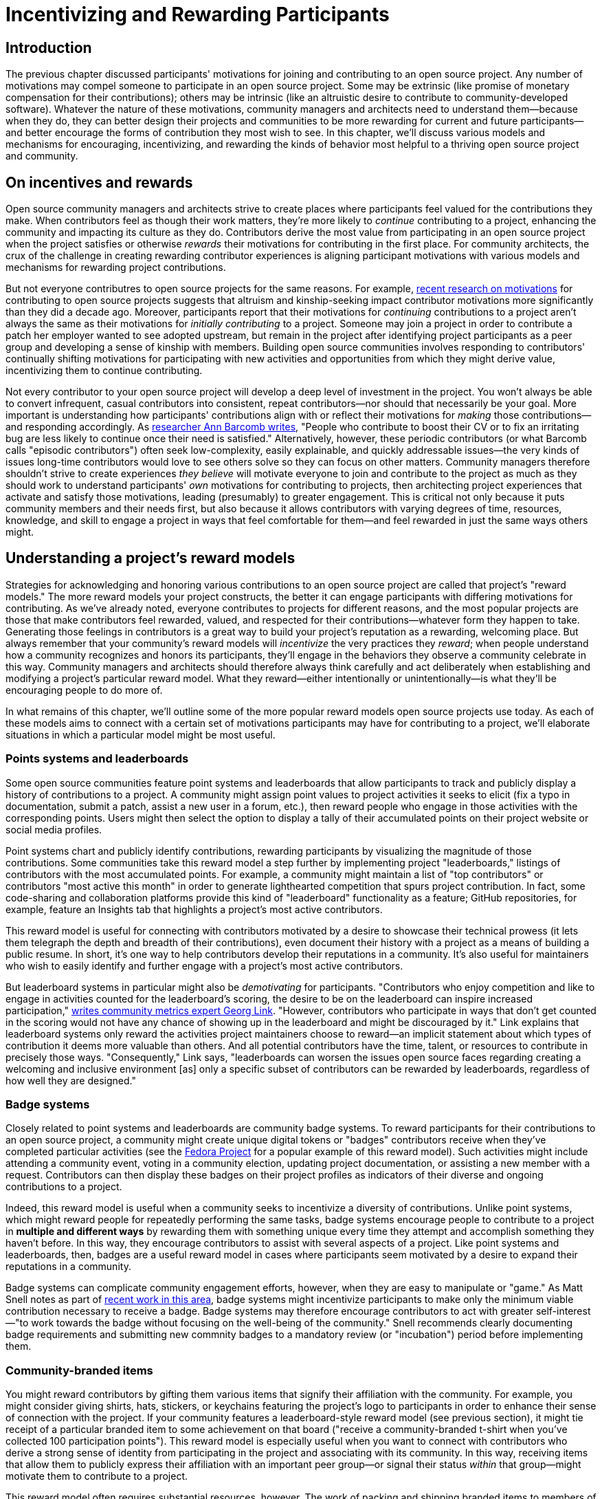 = Incentivizing and Rewarding Participants
// Authors: Bryan Behrenshausen <bbehrens@redhat.com>
// Updated: 2021-09-15
// Versions: 2.1
// Status: DRAFT

== Introduction

The previous chapter discussed participants' motivations for joining and contributing to an open source project.
Any number of motivations may compel someone to participate in an open source project.
Some may be extrinsic (like promise of monetary compensation for their contributions); others may be intrinsic (like an altruistic desire to contribute to community-developed software).
Whatever the nature of these motivations, community managers and architects need to understand them—because when they do, they can better design their projects and communities to be more rewarding for current and future participants—and better encourage the forms of contribution they most wish to see.
In this chapter, we'll discuss various models and mechanisms for encouraging, incentivizing, and rewarding the kinds of behavior most helpful to a thriving open source project and community.

== On incentives and rewards

Open source community managers and architects strive to create places where participants feel valued for the contributions they make.
When contributors feel as though their work matters, they're more likely to _continue_ contributing to a project, enhancing the community and impacting its culture as they do.
Contributors derive the most value from participating in an open source project when the project satisfies or otherwise _rewards_ their motivations for contributing in the first place.
For community architects, the crux of the challenge in creating rewarding contributor experiences is aligning participant motivations with various models and mechanisms for rewarding project contributions.

But not everyone contributres to open source projects for the same reasons.
For example, https://arxiv.org/abs/2101.10291[recent research on motivations] for contributing to open source projects suggests that altruism and kinship-seeking impact contributor motivations more significantly than they did a decade ago.
Moreover, participants report that their motivations for _continuing_ contributions to a project aren't always the same as their motivations for _initially contributing_ to a project.
Someone may join a project in order to contribute a patch her employer wanted to see adopted upstream, but remain in the project after identifying project participants as a peer group and developing a sense of kinship with members.
Building open source communities involves responding to contributors' continually shifting motivations for participating with new activities and opportunities from which they might derive value, incentivizing them to continue contributing.

Not every contributor to your open source project will develop a deep level of investment in the project.
You won't always be able to convert infrequent, casual contributors into consistent, repeat contributors—nor should that necessarily be your goal.
More important is understanding how participants' contributions align with or reflect their motivations for _making_ those contributions—and responding accordingly.
As https://opensource.com/article/17/10/managing-casual-contributors[researcher Ann Barcomb writes], "People who contribute to boost their CV or to fix an irritating bug are less likely to continue once their need is satisfied."
Alternatively, however, these periodic contributors (or what Barcomb calls "episodic contributors") often seek low-complexity, easily explainable, and quickly addressable issues—the very kinds of issues long-time contributors would love to see others solve so they can focus on other matters.
Community managers therefore shouldn't strive to create experiences _they believe_ will motivate everyone to join and contribute to the project as much as they should work to understand participants' _own_ motivations for contributing to projects, then architecting project experiences that activate and satisfy those motivations, leading (presumably) to greater engagement.
This is critical not only because it puts community members and their needs first, but also because it allows contributors with varying degrees of time, resources, knowledge, and skill to engage a project in ways that feel comfortable for them—and feel rewarded in just the same ways others might.

== Understanding a project's reward models

Strategies for acknowledging and honoring various contributions to an open source project are called that project's "reward models."
The more reward models your project constructs, the better it can engage participants with differing motivations for contributing.
As we've already noted, everyone contributes to projects for different reasons, and the most popular projects are those that make contributors feel rewarded, valued, and respected for their contributions—whatever form they happen to take.
Generating those feelings in contributors is a great way to build your project's reputation as a rewarding, welcoming place.
But always remember that your community's reward models will _incentivize_ the very practices they _reward_; when people understand how a community recognizes and honors its participants, they'll engage in the behaviors they observe a community celebrate in this way.
Community managers and architects should therefore always think carefully and act deliberately when establishing and modifying a project's particular reward model.
What they reward—either intentionally or unintentionally—is what they'll be encouraging people to do more of.

In what remains of this chapter, we'll outline some of the more popular reward models open source projects use today.
As each of these models aims to connect with a certain set of motivations participants may have for contributing to a project, we'll elaborate situations in which a particular model might be most useful.

=== Points systems and leaderboards

Some open source communities feature point systems and leaderboards that allow participants to track and publicly display a history of contributions to a project.
A community might assign point values to project activities it seeks to elicit (fix a typo in documentation, submit a patch, assist a new user in a forum, etc.), then reward people who engage in those activities with the corresponding points.
Users might then select the option to display a tally of their accumulated points on their project website or social media profiles.

Point systems chart and publicly identify contributions, rewarding participants by visualizing the magnitude of those contributions.
Some communities take this reward model a step further by implementing project "leaderboards," listings of contributors with the most accumulated points.
For example, a community might maintain a list of "top contributors" or contributors "most active this month" in order to generate lighthearted competition that spurs project contribution.
In fact, some code-sharing and collaboration platforms provide this kind of "leaderboard" functionality as a feature; GitHub repositories, for example, feature an Insights tab that highlights a project's most active contributors.

This reward model is useful for connecting with contributors motivated by a desire to showcase their technical prowess (it lets them telegraph the depth and breadth of their contributions), even document their history with a project as a means of building a public resume.
In short, it's one way to help contributors develop their reputations in a community.
It's also useful for maintainers who wish to easily identify and further engage with a project's most active contributors.

But leaderboard systems in particular might also be _demotivating_ for participants.
"Contributors who enjoy competition and like to engage in activities counted for the leaderboard's scoring, the desire to be on the leaderboard can inspire increased participation," https://opensource.com/article/21/9/community-leaderboard[writes community metrics expert Georg Link]. "However, contributors who participate in ways that don't get counted in the scoring would not have any chance of showing up in the leaderboard and might be discouraged by it."
Link explains that leaderboard systems only reward the activities project maintainers choose to reward—an implicit statement about which types of contribution it deems more valuable than others.
And all potential contributors have the time, talent, or resources to contribute in precisely those ways.
"Consequently," Link says, "leaderboards can worsen the issues open source faces regarding creating a welcoming and inclusive environment [as] only a specific subset of contributors can be rewarded by leaderboards, regardless of how well they are designed."

=== Badge systems

Closely related to point systems and leaderboards are community badge systems.
To reward participants for their contributions to an open source project, a community might create unique digital tokens or "badges" contributors receive when they've completed particular activities (see the https://badges.fedoraproject.org/[Fedora Project] for a popular example of this reward model).
Such activities might include attending a community event, voting in a community election, updating project documentation, or assisting a new member with a request.
Contributors can then display these badges on their project profiles as indicators of their diverse and ongoing contributions to a project.

Indeed, this reward model is useful when a community seeks to incentivize a diversity of contributions.
Unlike point systems, which might reward people for repeatedly performing the same tasks, badge systems encourage people to contribute to a project in *multiple and different ways* by rewarding them with something unique every time they attempt and accomplish something they haven't before.
In this way, they encourage contributors to assist with several aspects of a project.
Like point systems and leaderboards, then, badges are a useful reward model in cases where participants seem motivated by a desire to expand their reputations in a community.

Badge systems can complicate community engagement efforts, however, when they are easy to manipulate or "game."
As Matt Snell notes as part of https://opensource.ieee.org/community-advisory-group/community-badging/about/-/issues/26[recent work in this area], badge systems might incentivize participants to make only the minimum viable contribution necessary to receive a badge.
Badge systems may therefore encourage contributors to act with greater self-interest—"to work towards the badge without focusing on the well-being of the community."
Snell recommends clearly documenting badge requirements and submitting new commnity badges to a mandatory review (or "incubation") period before implementing them.

=== Community-branded items

You might reward contributors by gifting them various items that signify their affiliation with the community.
For example, you might consider giving shirts, hats, stickers, or keychains featuring the project's logo to participants in order to enhance their sense of connection with the project.
If your community features a leaderboard-style reward model (see previous section), it might tie receipt of a particular branded item to some achievement on that board ("receive a community-branded t-shirt when you've collected 100 participation points").
This reward model is especially useful when you want to connect with contributors who derive a strong sense of identity from participating in the project and associating with its community.
In this way, receiving items that allow them to publicly express their affiliation with an important peer group—or signal their status _within_ that group—might motivate them to contribute to a project.

This reward model often requires substantial resources, however. The work of packing and shipping branded items to members of a global community can be time-consuming.
Moreover, production and distribution of branded materials can involve significant monetary expenses.

=== Community spotlights and awards

Community spotlights and awards help you showcase the people who make your community great.
Some open source communities publish occasional blog posts or run video series to spotlight contributors who have made significant impacts on the project.
For instance, they might feature a monthly "Meet the Contributors" or "Community Spotlight" series that highlights key contributors, allowing them to tell the community more about themselves.
Other communities might develop an annual award series, recognizing a "Contributor of the Year" or "Most Valuable Maintainer."
The project might then feature award winners at events or in featured interviews posted online.

Because this reward model involves opportunities for gaining visibility, it's useful when you know participants are motivated by a desire to enhance their personal reputations and grow their professional networks.
The model is also particularly useful for attracting and retaining diverse contributors.
Communities spotlighting contributors from under-represented groups provide a way for new, potential contributors from those groups to "see themselves" in their projects and feel more confident joinging them.
Moreover, when communities allow _members themselves_ to nominate, vote for, and honor their peers, they reinforce communal values and strengthen social bonds.
So implementing this reward model can also help you connect with contributors who see community participation as a way to form bonds with others, to feel a sense of group belonging, and to feel connected to a purpose.

Note, however, that choosing to showcase certain contributors creates the impression that those contributors embody the principles and enact the behaviors your community finds most valuable—and that more contributors should aspire to emulate them.
Additionally, communities that implement this reward model might be accused of "playing favorites" or creating an insular culture.
To mitigate this, you may wish to formalize and publish a basic procedure by which your community selects members to spotlight or receive awards.
The procedure might involve, community members nominating one another to be featured by writing testimonials about their peers' impacts on a project or the way they feel those peers embody the project's guiding values.
The procedure might also incorporate an opportunity for nominated individuals to *decline* those nominations if they'd prefer to avoid the spotlight.

=== Community roles and designations

One simple way to reward contributors to your open source project is to grant them additional rights, responsibilities, and privileges in the project.
This might include, for example, appointing them as project maintainers, nominating them for a steering committee, elevating their permissions in the project's code repository, or allowing them to take charge of the project's social media account.
In this way, contributors who feel most connected to a project can deepen their investment in it and enhance their sense of responsibility for its success.

This newfound sense of empowerment can also spark key community evolutions.
For instance, as members of the https://theopenorganization.org/[Open Organization community] neared https://opensource.com/open-organization/20/6/scaling-energetic-community[the project's fifth anniversary], they "began to feel ... stagnant," as "[c]ore contributors—many who had been with the project from its inception—began feeling like their efforts weren't having the impact they should have been. They were searching for new ways to grow, stretch, and move the project forward."
The project knew it "faced a challenge of social economy" that prompted it to ask critical questions, like "What are contributors investing in the community? Why? What were they hoping to earn, or feel as a result of their precious investments (investments of time, energy, passion, and crucial knowledge work)? And was the community structured to catalyze, recognize, and reward those investments?"
So the project created new maintainership permissions and installed longstanding members in them, providing key contributors with more influence over the project's future.

This reward model is useful when you know that community members participate in a project to broaden their professional experience.
Contributors who receive new titles as as result of their elevated status in a project can consdier listing those titles on their resumes and other professional documents.
They can also point people to their higher-profile work in a project as a way of demonstrating their abilities.
Employing this model is also useful when you recognize that particular community members strive to deepen the impact they're able to have on a project.
Knowing their ongoing work can potentially lead to increased rights and responsibilities in a project can incentivize them to contribute more consistently.

Note that this reward model involves incentives with far-reaching and potentially irreversible consequences, as rescinding rights and privileges that you've granted to contributors can be difficult.

=== Sponsorships

Sponsoring contributors' travel to (even accommodations at) industry events or professional conferences is another way to reward participation in a project.
As project members deepen their investments in a project and community, they will frequently seek opportunities to speak about the project in these contexts—and to meet, share with, and learn from contributors from other projects.

This reward model is therefore especially appropriate when you know that a contributor is motivated by a desire to expand a professional network.
It's a way to invest in contributors' personal and professional development, recognize that their participation in the project is part of their overall plan for self-improvement, and invite them to assume a more public-facing role assisting project growth.

Of all the reward models we've surveyed so far, this one likely requires the most resources.
Simply put: it can be monetarily expensive.
It's also a labor-intensive reward model, as it often requires complicated logistical work (purchasing, scheduling, coordinating, etc.) on behalf of project maintaners or other leaders.

== Conclusion

This chapter has explored the importance of community reward models, strategies for acknowledging and honoring various contributions to an open source project.
It also described multiple reward models and discussed benefits of drawbacks of each.
Community managers and architects construct compelling community experiences when they help communities implement reward models that resonate with contributors' motivations for participating in a project.
The more reward models a community can feature, the more ways that community can engage with participants who feel motivated to join the project for a wider variety of reasons.
Consequently, the community improves its chances of channeling enthusiastic participation from contributors with various backgrounds, motives, and talents.
In the next section, we'll examine how to deepen contributors' engagement with a project.

